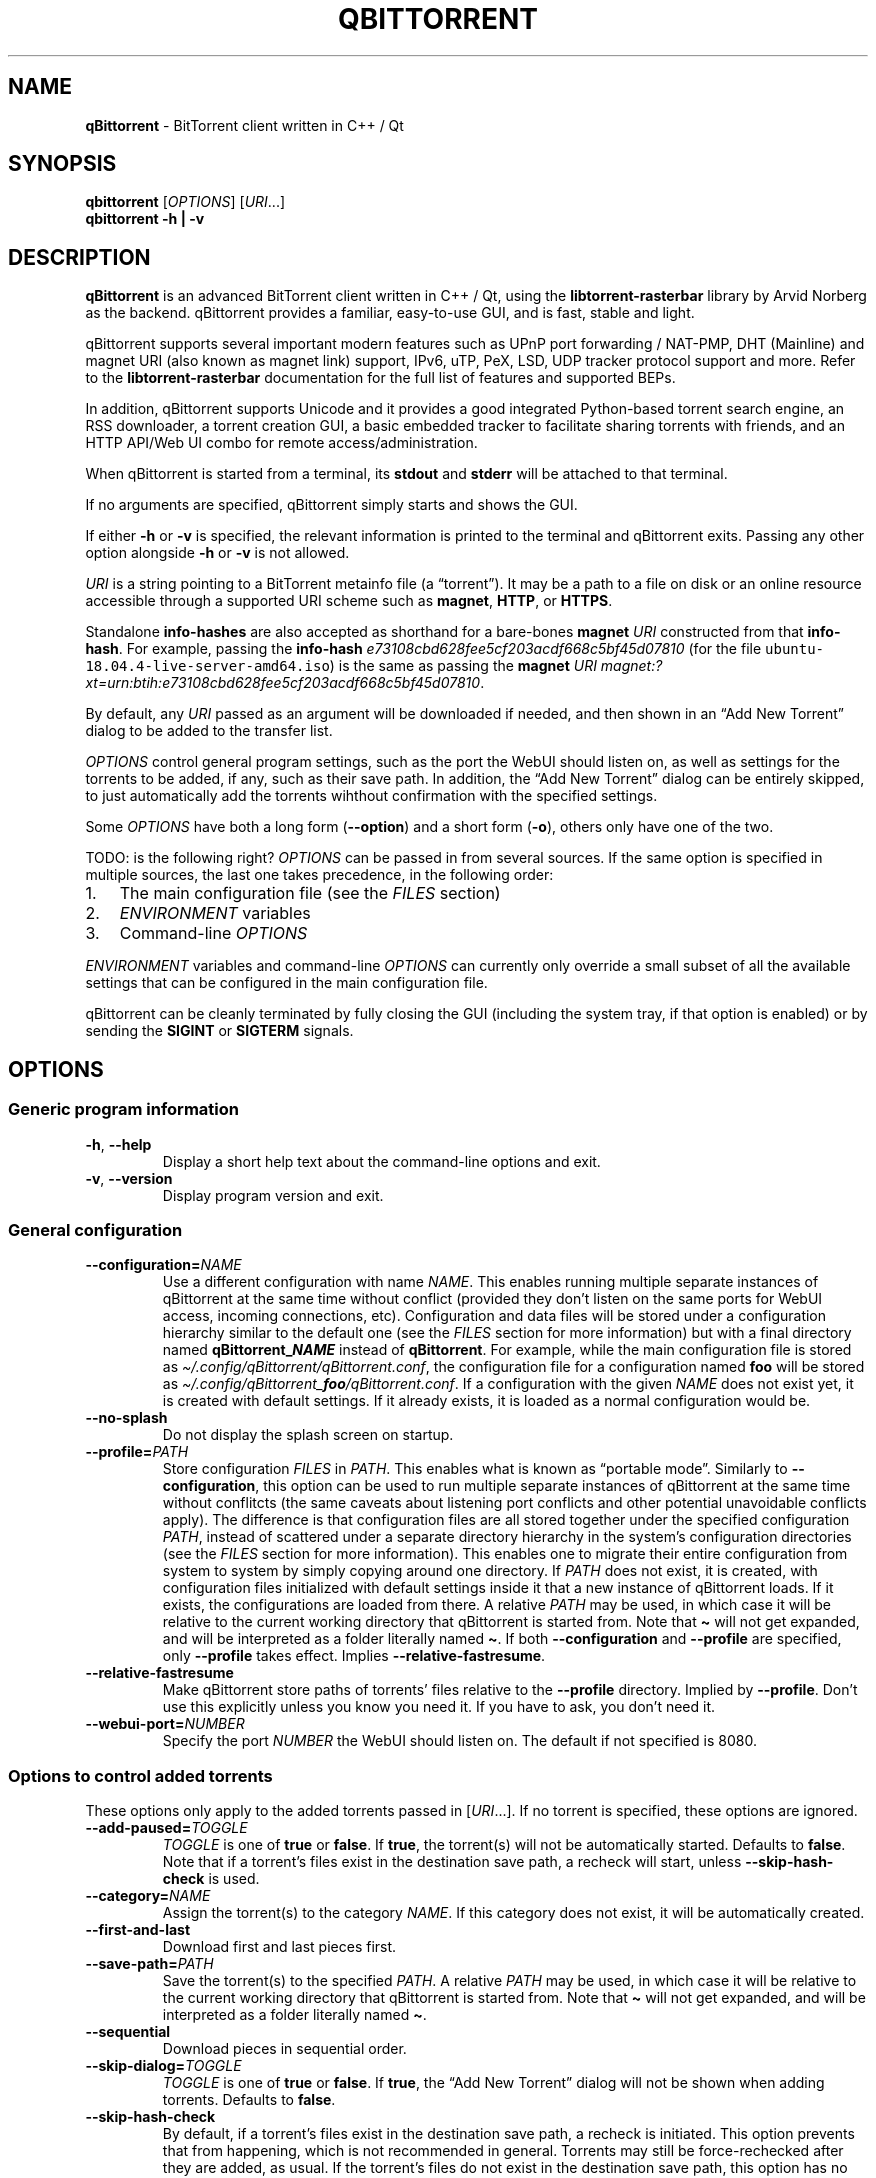 .\" Automatically generated by Pandoc 2.9.2
.\"
.TH "QBITTORRENT" "1" "2020-03-20" "BitTorrent client written in C++ / Qt" ""
.hy
.SH NAME
.PP
\f[B]qBittorrent\f[R] - BitTorrent client written in C++ / Qt
.SH SYNOPSIS
.PP
\f[B]qbittorrent\f[R] [\f[I]OPTIONS\f[R]] [\f[I]URI\f[R]\&...]
.PD 0
.P
.PD
\f[B]qbittorrent\f[R] \f[B]\f[CB]-h\f[B] | \f[CB]-v\f[B]\f[R]
.SH DESCRIPTION
.PP
\f[B]qBittorrent\f[R] is an advanced BitTorrent client written in C++ /
Qt, using the \f[B]libtorrent-rasterbar\f[R] library by Arvid Norberg as
the backend.
qBittorrent provides a familiar, easy-to-use GUI, and is fast, stable
and light.
.PP
qBittorrent supports several important modern features such as UPnP port
forwarding / NAT-PMP, DHT (Mainline) and magnet URI (also known as
magnet link) support, IPv6, uTP, PeX, LSD, UDP tracker protocol support
and more.
Refer to the \f[B]libtorrent-rasterbar\f[R] documentation for the full
list of features and supported BEPs.
.PP
In addition, qBittorrent supports Unicode and it provides a good
integrated Python-based torrent search engine, an RSS downloader, a
torrent creation GUI, a basic embedded tracker to facilitate sharing
torrents with friends, and an HTTP API/Web UI combo for remote
access/administration.
.PP
When qBittorrent is started from a terminal, its \f[B]stdout\f[R] and
\f[B]stderr\f[R] will be attached to that terminal.
.PP
If no arguments are specified, qBittorrent simply starts and shows the
GUI.
.PP
If either \f[B]-h\f[R] or \f[B]-v\f[R] is specified, the relevant
information is printed to the terminal and qBittorrent exits.
Passing any other option alongside \f[B]-h\f[R] or \f[B]-v\f[R] is not
allowed.
.PP
\f[I]URI\f[R] is a string pointing to a BitTorrent metainfo file (a
\[lq]torrent\[rq]).
It may be a path to a file on disk or an online resource accessible
through a supported URI scheme such as \f[B]magnet\f[R], \f[B]HTTP\f[R],
or \f[B]HTTPS\f[R].
.PP
Standalone \f[B]info-hashes\f[R] are also accepted as shorthand for a
bare-bones \f[B]magnet\f[R] \f[I]URI\f[R] constructed from that
\f[B]info-hash\f[R].
For example, passing the \f[B]info-hash\f[R]
\f[I]\f[CI]e73108cbd628fee5cf203acdf668c5bf45d07810\f[I]\f[R] (for the
file \f[C]ubuntu-18.04.4-live-server-amd64.iso\f[R]) is the same as
passing the \f[B]magnet\f[R] \f[I]URI\f[R]
\f[I]\f[CI]magnet:?xt=urn:btih:e73108cbd628fee5cf203acdf668c5bf45d07810\f[I]\f[R].
.PP
By default, any \f[I]URI\f[R] passed as an argument will be downloaded
if needed, and then shown in an \[lq]Add New Torrent\[rq] dialog to be
added to the transfer list.
.PP
\f[I]OPTIONS\f[R] control general program settings, such as the port the
WebUI should listen on, as well as settings for the torrents to be
added, if any, such as their save path.
In addition, the \[lq]Add New Torrent\[rq] dialog can be entirely
skipped, to just automatically add the torrents wihthout confirmation
with the specified settings.
.PP
Some \f[I]OPTIONS\f[R] have both a long form
(\f[B]\f[CB]--option\f[B]\f[R]) and a short form
(\f[B]\f[CB]-o\f[B]\f[R]), others only have one of the two.
.PP
TODO: is the following right?
\f[I]OPTIONS\f[R] can be passed in from several sources.
If the same option is specified in multiple sources, the last one takes
precedence, in the following order:
.IP "1." 3
The main configuration file (see the \f[I]FILES\f[R] section)
.IP "2." 3
\f[I]ENVIRONMENT\f[R] variables
.IP "3." 3
Command-line \f[I]OPTIONS\f[R]
.PP
\f[I]ENVIRONMENT\f[R] variables and command-line \f[I]OPTIONS\f[R] can
currently only override a small subset of all the available settings
that can be configured in the main configuration file.
.PP
qBittorrent can be cleanly terminated by fully closing the GUI
(including the system tray, if that option is enabled) or by sending the
\f[B]SIGINT\f[R] or \f[B]SIGTERM\f[R] signals.
.SH OPTIONS
.SS Generic program information
.TP
\f[B]\f[CB]-h\f[B]\f[R], \f[B]\f[CB]--help\f[B]\f[R]
Display a short help text about the command-line options and exit.
.TP
\f[B]\f[CB]-v\f[B]\f[R], \f[B]\f[CB]--version\f[B]\f[R]
Display program version and exit.
.SS General configuration
.TP
\f[B]\f[CB]--configuration=\f[B]\f[R]\f[I]NAME\f[R]
Use a different configuration with name \f[I]NAME\f[R].
This enables running multiple separate instances of qBittorrent at the
same time without conflict (provided they don\[cq]t listen on the same
ports for WebUI access, incoming connections, etc).
Configuration and data files will be stored under a configuration
hierarchy similar to the default one (see the \f[I]FILES\f[R] section
for more information) but with a final directory named
\f[B]qBittorrent_\f[BI]NAME\f[B]\f[R] instead of \f[B]qBittorrent\f[R].
For example, while the main configuration file is stored as
\f[I]\[ti]/.config/qBittorrent/qBittorrent.conf\f[R], the configuration
file for a configuration named \f[B]foo\f[R] will be stored as
\f[I]\[ti]/.config/qBittorrent_\f[BI]foo\f[I]/qBittorrent.conf\f[R].
If a configuration with the given \f[I]NAME\f[R] does not exist yet, it
is created with default settings.
If it already exists, it is loaded as a normal configuration would be.
.TP
\f[B]\f[CB]--no-splash\f[B]\f[R]
Do not display the splash screen on startup.
.TP
\f[B]\f[CB]--profile=\f[B]\f[R]\f[I]PATH\f[R]
Store configuration \f[I]FILES\f[R] in \f[I]PATH\f[R].
This enables what is known as \[lq]portable mode\[rq].
Similarly to \f[B]\f[CB]--configuration\f[B]\f[R], this option can be
used to run multiple separate instances of qBittorrent at the same time
without conflitcts (the same caveats about listening port conflicts and
other potential unavoidable conflicts apply).
The difference is that configuration files are all stored together under
the specified configuration \f[I]PATH\f[R], instead of scattered under a
separate directory hierarchy in the system\[cq]s configuration
directories (see the \f[I]FILES\f[R] section for more information).
This enables one to migrate their entire configuration from system to
system by simply copying around one directory.
If \f[I]PATH\f[R] does not exist, it is created, with configuration
files initialized with default settings inside it that a new instance of
qBittorrent loads.
If it exists, the configurations are loaded from there.
A relative \f[I]PATH\f[R] may be used, in which case it will be relative
to the current working directory that qBittorrent is started from.
Note that \f[B]\f[CB]\[ti]\f[B]\f[R] will not get expanded, and will be
interpreted as a folder literally named \f[B]\f[CB]\[ti]\f[B]\f[R].
If both \f[B]\f[CB]--configuration\f[B]\f[R] and
\f[B]\f[CB]--profile\f[B]\f[R] are specified, only
\f[B]\f[CB]--profile\f[B]\f[R] takes effect.
Implies \f[B]\f[CB]--relative-fastresume\f[B]\f[R].
.TP
\f[B]\f[CB]--relative-fastresume\f[B]\f[R]
Make qBittorrent store paths of torrents\[cq] files relative to the
\f[B]\f[CB]--profile\f[B]\f[R] directory.
Implied by \f[B]\f[CB]--profile\f[B]\f[R].
Don\[cq]t use this explicitly unless you know you need it.
If you have to ask, you don\[cq]t need it.
.TP
\f[B]\f[CB]--webui-port=\f[B]\f[R]\f[I]NUMBER\f[R]
Specify the port \f[I]NUMBER\f[R] the WebUI should listen on.
The default if not specified is 8080.
.SS Options to control added torrents
.PP
These options only apply to the added torrents passed in
[\f[I]URI\f[R]\&...].
If no torrent is specified, these options are ignored.
.TP
\f[B]\f[CB]--add-paused=\f[B]\f[R]\f[I]TOGGLE\f[R]
\f[I]TOGGLE\f[R] is one of \f[B]true\f[R] or \f[B]false\f[R].
If \f[B]true\f[R], the torrent(s) will not be automatically started.
Defaults to \f[B]false\f[R].
Note that if a torrent\[cq]s files exist in the destination save path, a
recheck will start, unless \f[B]\f[CB]--skip-hash-check\f[B]\f[R] is
used.
.TP
\f[B]\f[CB]--category=\f[B]\f[R]\f[I]NAME\f[R]
Assign the torrent(s) to the category \f[I]NAME\f[R].
If this category does not exist, it will be automatically created.
.TP
\f[B]\f[CB]--first-and-last\f[B]\f[R]
Download first and last pieces first.
.TP
\f[B]\f[CB]--save-path=\f[B]\f[R]\f[I]PATH\f[R]
Save the torrent(s) to the specified \f[I]PATH\f[R].
A relative \f[I]PATH\f[R] may be used, in which case it will be relative
to the current working directory that qBittorrent is started from.
Note that \f[B]\f[CB]\[ti]\f[B]\f[R] will not get expanded, and will be
interpreted as a folder literally named \f[B]\f[CB]\[ti]\f[B]\f[R].
.TP
\f[B]\f[CB]--sequential\f[B]\f[R]
Download pieces in sequential order.
.TP
\f[B]\f[CB]--skip-dialog=\f[B]\f[R]\f[I]TOGGLE\f[R]
\f[I]TOGGLE\f[R] is one of \f[B]true\f[R] or \f[B]false\f[R].
If \f[B]true\f[R], the \[lq]Add New Torrent\[rq] dialog will not be
shown when adding torrents.
Defaults to \f[B]false\f[R].
.TP
\f[B]\f[CB]--skip-hash-check\f[B]\f[R]
By default, if a torrent\[cq]s files exist in the destination save path,
a recheck is initiated.
This option prevents that from happening, which is not recommended in
general.
Torrents may still be force-rechecked after they are added, as usual.
If the torrent\[cq]s files do not exist in the destination save path,
this option has no effect.
.SH ENVIRONMENT
.PP
\f[I]OPTIONS\f[R] may be supplied via environment variables with
equivalent names.
.PP
For an option named \f[B]parameter-name\f[R], the corresponding
environment variable name is \f[B]QBT_PARAMETER_NAME\f[R].
In other words, the parameter name is converted to upper-case, any
hyphens (\f[B]-\f[R]) are replaced by underscores (\f[B]_\f[R]), and
\f[B]QBT_\f[R] is prepended to it.
.PP
To pass flag values, set the variable to \f[B]1\f[R] or \f[B]TRUE\f[R].
For example, \f[B]\f[CB]--add-paused=true\f[B]\f[R] becomes
\f[B]QBT_ADD_PAUSED=1\f[R]
.SH FILES
.SS Standard configuration files directory hierarchy
.PP
Currently, qBittorrent complies somewhat with the Freedesktop XDG Base
Directory specification.
The configuration files are stored in the default directories of the
specification:
.IP "1." 3
Configuration files are stored in \f[I]\[ti]/.config/qBittorrent\f[R]
.IP "2." 3
Data files are stored in \f[I]\[ti]/.local/share/data/qBittorrent\f[R]
.IP "3." 3
Cache is stored in \f[I]\[ti]/.cache/qBittorrent\f[R]
.PP
However, qBittorrent will not use custom XDG paths set via the
\f[B]$XDG_CONFIG_HOME\f[R] environment variables and the like; it will
always use the default ones.
.PP
The \f[B]\f[CB]--configuration\f[B]\f[R] and
\f[B]\f[CB]profile\f[B]\f[R] options will instruct qBittorrent to
instead create/use configuration files in different places.
Refer to the documentation of each of these options to learn more.
.SS Files used by qBittorrent
.PP
This is a list of the files qBittorrent creates and uses for normal
operation.
While the name and purpose of these files is unlikely to change, the
file formats themselves are not stable, and thus intentionally not
documented here.
Depending on what features are used, some files may not exist.
They are only created when needed.
.TP
\f[I]\[ti]/.config/qBittorrent/qBittorrent.conf\f[R]
Main configuration file.
.TP
\f[I]\[ti]/.config/qBittorrent/qBittorrent-data.conf\f[R]
This is where all-time statistics are saved.
.TP
\f[I]\[ti]/.config/qBittorrent/rss/feeds.json\f[R]
RSS feeds configuration.
.TP
\f[I]\[ti]/.config/qBittorrent/rss/download_rules.json\f[R]
RSS auto-downloading rules configuration file.
.TP
\f[I]\[ti]/.local/share/data/qBittorrent/BT_backup/\f[R]
This directory contains the \f[I].fastresume\f[R] files, which is the
mechanism qBittorrent uses to keep track of the state of each added
torrent across restarts.
In addition, a copy of each of the added torrents\[cq] metainfo files is
kept here, with the torrents\[cq] hashes as the file names.
.TP
\f[I]\[ti]/.local/share/data/qBittorrent/GeoDB/\f[R]
Database files for IP <-> country flag resolution in the \[lq]Peers\[rq]
tab.
.TP
\f[I]\[ti]/.local/share/data/qBittorrent/logs/\f[R]
Execution logs.
.TP
\f[I]\[ti]/.local/share/data/qBittorrent/nova3/\f[R]
Python files for the Search Engine functionality.
.TP
\f[I]\[ti]/.local/share/data/qBittorrent/nova3/engines/\f[R]
Custom search engine code and files.
.TP
\f[I]\[ti]/.local/share/data/qBittorrent/rss/articles/\f[R]
RSS feed storage.
.TP
\f[I]\[ti]/.cache/qBittorrent/\f[R]
Miscellaneous temporary cache files.
.TP
\f[I]\[ti]/.config/qBittorrent/rss/storage.lock\f[R]
RSS feed settings lock file.
.TP
\f[I]\[ti]/.local/share/data/qBittorrent/BT_backup/session.lock\f[R]
BT_backup lock file, for \f[I].fastresume\f[R] files and backup metainfo
files (\f[I].torrent\f[R] files).
.TP
\f[I]\[ti]/.local/share/data/qBittorrent/rss/articles/storage.lock\f[R]
RSS articles lock file.
.TP
\f[I]/tmp/qtsingleapp-qBitto-\f[BI]<app_id_string>\f[I]-lockfile\f[R]
Per-configuration application instance lock file.
Each application instance with a different
\f[B]\f[CB]--configuration\f[B]\f[R] or \f[B]\f[CB]--profile\f[B]\f[R]
has a different \f[B]<app_id_string>\f[R].
Two instances with the same configuration cannot run at the same time.
.SH NOTES
.PP
Visit the wiki at <http://wiki.qbittorrent.org> for addtional
information, including guides on how to compile qBittorrent from source.
.SH BUGS
.PP
Please report any bugs at <http://bugs.qbittorrent.org>.
.SH EXAMPLE
.IP \[bu] 2
Start qBittorrent, setting the WebUI to listen on port 9000
.RS 2
.PP
\f[C]qbittorrent --webui-port=9000\f[R]
.RE
.IP \[bu] 2
Start qBittorrent, setting the WebUI to listen on port 9000, and add a
torrent:
.RS 2
.PP
\f[C]qbittorrent --webui-port=9000 ubuntu-18.04.4-desktop-amd64.iso.torrent\f[R]
.RE
.IP \[bu] 2
Start qBittorrent, setting the WebUI to listen on port 9000, and add a
torrent immediately (skipping the \[lq]Add New Torrent\[rq] dialog) in
paused state, configured to download first and last pieces first and
sequentially:
.RS 2
.PP
\f[C]qbittorrent --webui-port=9000 --first-and-last --sequential --skip-dialog=true --add-paused=true ubuntu-18.04.4-desktop-amd64.iso.torrent\f[R]
.RE
.IP \[bu] 2
Similar to the previous example, but adding 3 torrents instead of one;
the torrent addition options are applied to all of them.
Note that one torrent is added as a magnet URI (for the file
\f[C]ubuntu-18.04.4-live-server-amd64.iso\f[R]):
.RS 2
.PP
\f[C]qbittorrent --webui-port=9000 --first-and-last --sequential --skip-dialog=true --add-paused=true ubuntu-18.04.4-desktop-amd64.iso.torrent some_torrent.torrent magnet:?xt=urn:btih:e73108cbd628fee5cf203acdf668c5bf45d07810\f[R]
.RE
.IP \[bu] 2
The following just starts qBittorrent as if no other options were
passed; even though 3 torrent addition options were specified, there are
no torrents being added to apply them to:
.RS 2
.PP
\f[C]qBittorrent --category=foo --sequential --first-and-last\f[R]
.RE
.IP \[bu] 2
Start three separate instances of qBittorrent to run at the same time;
two of which use configuration files stored in the system\[cq]s
configuration directories, and a third one using a self-contained
configuration directory (portable mode).
.RS 2
.PP
\f[C]qBittorrent --configuration=public_trackers\f[R]
.PP
\f[C]qBittorrent --configuration=private_trackers\f[R]
.PP
\f[C]qBittorrent --profile=Downloads/bobs_epic_portable_qbt_settings\f[R]
.RE
.SH SEE ALSO
.PP
\f[B]btcheck(1)\f[R], \f[B]mktorrent(1)\f[R]

